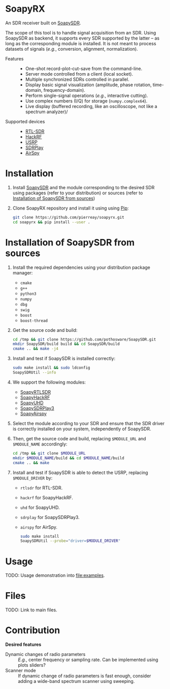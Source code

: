 * SoapyRX

An SDR receiver built on [[https://github.com/pothosware/SoapySDR/wiki][SoapySDR]].

The scope of this tool is to handle signal acquisition from an SDR. Using
SoapySDR as backend, it supports every SDR supported by the latter -- as long
as the corresponding module is installed. It is not meant to process datasets
of signals (/e.g./, conversion, alignment, normalization).

- Features ::
  - One-shot record-plot-cut-save from the command-line.
  - Server mode controlled from a client (local socket).
  - Multiple synchronized SDRs controlled in parallel.
  - Display basic signal visualization (amplitude, phase rotation, time-domain, frequency-domain).
  - Perform single-signal operations (/e.g./, interactive cutting).
  - Use complex numbers (I/Q) for storage (=numpy.complex64=).
  - Live display (buffered recording, like an oscilloscope, not like a spectrum analyzer)/
- Supported devices ::
  - [[https://www.rtl-sdr.com/][RTL-SDR]]
  - [[https://greatscottgadgets.com/hackrf/one/][HackRF]]
  - [[https://www.ettus.com/product-categories/usrp-bus-series/][USRP]]
  - [[https://www.sdrplay.com/][SDRPlay]]
  - [[https://airspy.com/][AirSpy]]

* Installation

1. Install [[https://github.com/pothosware/SoapySDR/wiki][SoapySDR]] and the module corresponding to the desired SDR using
   packages (refer to your distribution) or sources (refer to [[id:e1a4eddd-f7a7-43ea-9bd9-490b81dada53][Installation of
   SoapySDR from sources]])

2. Clone SoapyRX repository and install it using using [[https://pypi.org/project/pip/][Pip]]:
   #+begin_src bash :eval never
   git clone https://github.com/pierreay/soapyrx.git
   cd soapyrx && pip install --user .
   #+end_src

* Installation of SoapySDR from sources
:PROPERTIES:
:ID:       e1a4eddd-f7a7-43ea-9bd9-490b81dada53
:END:

1. Install the required dependencies using your distribution package manager:
   - =cmake=
   - =g++=
   - =python3=
   - =numpy=
   - =dbg=
   - =swig=
   - =boost=
   - =boost-thread=

2. Get the source code and build:
   
   #+begin_src bash :eval never
   cd /tmp && git clone https://github.com/pothosware/SoapySDR.git
   mkdir SoapySDR/build build && cd SoapySDR/build
   cmake .. && make -j4
   #+end_src

3. Install and test if SoapySDR is installed correctly:
   
   #+begin_src bash :eval never
   sudo make install && sudo ldconfig
   SoapySDRUtil --info
   #+end_src

4. We support the following modules:
   - [[https://github.com/pothosware/SoapyRTLSDR][SoapyRTLSDR]]
   - [[https://github.com/pothosware/SoapyHackRF.git][SoapyHackRF]]
   - [[https://github.com/pothosware/SoapyUHD.git][SoapyUHD]]
   - [[https://github.com/pothosware/SoapySDRPlay3][SoapySDRPlay3]]
   - [[https://github.com/pothosware/SoapyAirspy][SoapyAirspy]]

5. Select the module according to your SDR and ensure that the SDR driver is
   correctly installed on your system, independently of SoapySDR.

6. Then, get the source code and build, replacing =$MODULE_URL= and
   =$MODULE_NAME= accordingly:
   
   #+begin_src bash :eval never
   cd /tmp && git clone $MODULE_URL
   mkdir $MODULE_NAME/build && cd $MODULE_NAME/build
   cmake .. && make
   #+end_src

7. Install and test if SoapySDR is able to detect the USRP, replacing
   =$MODULE_DRIVER= by:
   - =rtlsdr= for RTL-SDR.
   - =hackrf= for SoapyHackRF.
   - =uhd= for SoapyUHD.
   - =sdrplay= for SoapySDRPlay3.
   - =airspy= for AirSpy.
   
   #+begin_src bash :eval never
   sudo make install
   SoapySDRUtil --probe="driver=$MODULE_DRIVER"
   #+end_src

* Usage

TODO: Usage demonstration into [[file:examples]].

* Files

TODO: Link to main files.

* Contribution

*Desired features*

- Dynamic changes of radio parameters :: /E.g./, center frequency or sampling
  rate. Can be implemented using plots sliders?
- Scanner mode :: If dynamic change of radio parameters is fast enough,
  consider adding a wide-band spectrum scanner using sweeping.
